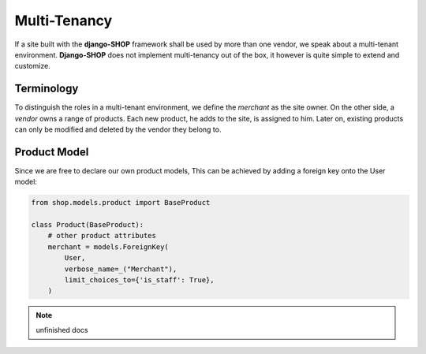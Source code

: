 .. _howto/multi-tenancy:

=============
Multi-Tenancy
=============

If a site built with the **django-SHOP** framework shall be used by more than one vendor, we speak
about a multi-tenant environment. **Django-SHOP** does not implement multi-tenancy out of the box,
it however is quite simple to extend and customize.


Terminology
===========

To distinguish the roles in a multi-tenant environment, we define the *merchant* as the site owner.
On the other side, a *vendor* owns a range of products. Each new product, he adds to the site, is
assigned to him. Later on, existing products can only be modified and deleted by the vendor they
belong to.


Product Model
=============

Since we are free to declare our own product models, This can be achieved by adding a foreign key onto the User model:

.. code-block:: python

	from shop.models.product import BaseProduct

	class Product(BaseProduct):
	    # other product attributes
	    merchant = models.ForeignKey(
	        User,
	        verbose_name=_("Merchant"),
	        limit_choices_to={'is_staff': True},
	    )

.. note:: unfinished docs
